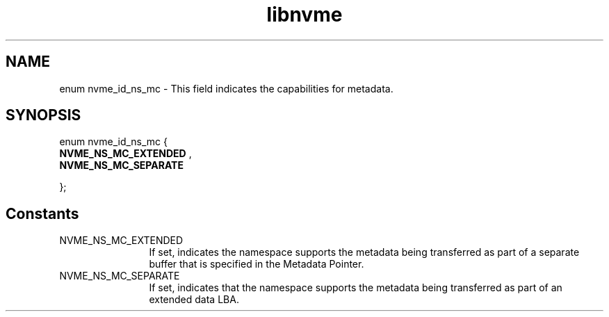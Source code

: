 .TH "libnvme" 9 "enum nvme_id_ns_mc" "February 2022" "API Manual" LINUX
.SH NAME
enum nvme_id_ns_mc \- This field indicates the capabilities for metadata.
.SH SYNOPSIS
enum nvme_id_ns_mc {
.br
.BI "    NVME_NS_MC_EXTENDED"
, 
.br
.br
.BI "    NVME_NS_MC_SEPARATE"

};
.SH Constants
.IP "NVME_NS_MC_EXTENDED" 12
If set, indicates the namespace supports the metadata
being transferred as part of a separate buffer that is
specified in the Metadata Pointer.
.IP "NVME_NS_MC_SEPARATE" 12
If set, indicates that the namespace supports the
metadata being transferred as part of an extended data LBA.
